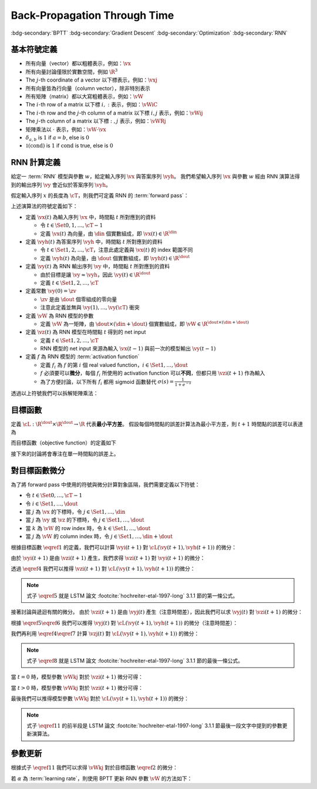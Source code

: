=============================
Back-Propagation Through Time
=============================

.. ====================================================================================================================
.. Setup SEO.
.. ====================================================================================================================

.. meta::
  :description:
    推導 BPTT
  :keywords:
    BPTT,
    Gradient Descent,
    Optimization,
    RNN

.. ====================================================================================================================
.. Setup front matter.
.. ====================================================================================================================

.. article-info::
  :author: ProFatXuanAll
  :date: 2023-08-16
  :class-container: sd-p-2 sd-outline-muted sd-rounded-1

.. ====================================================================================================================
.. Create visible tags from SEO keywords.
.. ====================================================================================================================

:bdg-secondary:`BPTT`
:bdg-secondary:`Gradient Descent`
:bdg-secondary:`Optimization`
:bdg-secondary:`RNN`

.. ====================================================================================================================
.. Define math macros.
.. ====================================================================================================================

.. math::
  :nowrap:

  \[
    % Vectors' notation.
    \newcommand{\vx}{\mathbf{x}}
    \newcommand{\vy}{\mathbf{y}}
    \newcommand{\vyh}{\hat{\mathbf{y}}}
    \newcommand{\vz}{\mathbf{z}}

    % Matrixs' notation.
    \newcommand{\vW}{\mathbf{W}}

    % Symbols in mathcal.
    \newcommand{\cL}{\mathcal{L}}
    \newcommand{\cT}{\mathcal{T}}

    % Vectors with subscript.
    \newcommand{\vxj}{{\vx_j}}
    \newcommand{\vyi}{{\vy_i}}
    \newcommand{\vyj}{{\vy_j}}
    \newcommand{\vyk}{{\vy_k}}
    \newcommand{\vyl}{{\vy_\ell}}
    \newcommand{\vyhi}{{\vyh_i}}
    \newcommand{\vyhk}{{\vyh_k}}
    \newcommand{\vzi}{{\vz_i}}
    \newcommand{\vzj}{{\vz_j}}
    \newcommand{\vzk}{{\vz_k}}
    \newcommand{\vzl}{{\vz_\ell}}

    % Matrixs with subscripts.
    \newcommand{\vWiC}{{\vW_{i, :}}}
    \newcommand{\vWij}{{\vW_{i, j}}}
    \newcommand{\vWik}{{\vW_{i, k}}}
    \newcommand{\vWil}{{\vW_{i, \ell}}}
    \newcommand{\vWRj}{{\vW_{:, j}}}
    \newcommand{\vWkj}{{\vW_{k, j}}}
    \newcommand{\vWlj}{{\vW_{\ell, j}}}

    % Matrix with subscript and superscripts
    \newcommand{\vWkjn}{\vW_{k, j}^{\operatorname{new}}}
    \newcommand{\vWkjo}{\vW_{k, j}^{\operatorname{old}}}

    % Dimensions.
    \newcommand{\din}{{d_{\operatorname{in}}}}
    \newcommand{\dout}{{d_{\operatorname{out}}}}
  \]

基本符號定義
============

- 所有向量（vector）都以粗體表示，例如：:math:`\vx`
- 所有向量討論僅限於實數空間，例如 :math:`\R^3`
- The :math:`j`\-th coordinate of a vector 以下標表示，例如：:math:`\vxj`
- 所有向量皆為行向量（column vector），除非特別表示
- 所有矩陣（matrix）都以大寫粗體表示，例如：:math:`\vW`
- The :math:`i`\-th row of a matrix 以下標 :math:`i, :` 表示，例如：:math:`\vWiC`
- The :math:`i`\-th row and the :math:`j`\-th column of a matrix 以下標 :math:`i, j` 表示，例如：:math:`\vWij`
- The :math:`j`\-th column of a matrix 以下標 :math:`:, j` 表示，例如：:math:`\vWRj`
- 矩陣乘法以 :math:`\cdot` 表示，例如：:math:`\vW \cdot \vx`
- :math:`\delta_{a, b}` is :math:`1` if :math:`a = b`, else is :math:`0`
- :math:`\mathbb{1}(\operatorname{cond})` is :math:`1` if :math:`\operatorname{cond}` is true, else is :math:`0`

RNN 計算定義
============

給定一 :term:`RNN` 模型與參數 :math:`w`，給定輸入序列 :math:`\vx` 與答案序列 :math:`\vyh`。
我們希望輸入序列 :math:`\vx` 與參數 :math:`w` 經由 RNN 演算法得到的輸出序列 :math:`\vy` 會近似於答案序列 :math:`\vyh`。

假定輸入序列 :math:`x` 的長度為 :math:`\cT`，則我們可定義 RNN 的 :term:`forward pass`：

.. math::
  :nowrap:

  \[
    \begin{align*}
      & \algoProc{\operatorname{RNN}}(\vx, \vW, \cT) \\
      & \indent{1} \vy(0) \algoEq \zv \\
      & \indent{1} \algoFor{t \in \Set{0, \dots, \cT - 1}} \\
      & \indent{2} \vz(t + 1) \algoEq \vW \cdot \mqty[\vx(t) \\ \vy(t)] \\
      & \indent{2} \vy(t + 1) \algoEq f\qty(\vz(t + 1)) \\
      & \indent{1} \algoEndFor \\
      & \indent{1} \algoReturn \vy(1), \dots, \vy(\cT) \\
      & \algoEndProc
    \end{align*}
  \]

上述演算法的符號定義如下：

- 定義 :math:`\vx(t)` 為輸入序列 :math:`\vx` 中，時間點 :math:`t` 所對應到的資料

  - 令 :math:`t \in \Set{0, 1, \dots, \cT - 1}`
  - 定義 :math:`\vx(t)` 為向量，由 :math:`\din` 個實數組成，即 :math:`\vx(t) \in \R^\din`

- 定義 :math:`\vyh(t)` 為答案序列 :math:`\vyh` 中，時間點 :math:`t` 所對應到的資料

  - 令 :math:`t \in \Set{1, 2, \dots, \cT}`，注意此處定義與 :math:`\vx(t)` 的 index 範圍不同
  - 定義 :math:`\vyh(t)` 為向量，由 :math:`\dout` 個實數組成，即 :math:`\vyh(t) \in \R^\dout`

- 定義 :math:`\vy(t)` 為 RNN 輸出序列 :math:`\vy` 中，時間點 :math:`t` 所對應到的資料

  - 由於目標是讓 :math:`\vy \approx \vyh`，因此 :math:`\vy(t) \in \R^\dout`
  - 定義 :math:`t \in \Set{1, 2, \dots, \cT}`

- 定義常數 :math:`\vy(0) = \zv`

  - :math:`\zv` 是由 :math:`\dout` 個零組成的零向量
  - 注意此定義並無與 :math:`\vy(1), \dots, \vy(\cT)` 衝突

- 定義 :math:`\vW` 為 RNN 模型的參數

  - 定義 :math:`\vW` 為一矩陣，由 :math:`\dout \times (\din + \dout)` 個實數組成，即 :math:`\vW \in \R^{\dout \times (\din + \dout)}`

- 定義 :math:`\vz(t)` 為 RNN 模型在時間點 :math:`t` 得到的 net input

  - 定義 :math:`t \in \Set{1, 2, \dots, \cT}`
  - RNN 模型的 net input 來源為輸入 :math:`\vx(t - 1)` 與前一次的模型輸出 :math:`\vy(t - 1)`

- 定義 :math:`f` 為 RNN 模型的 :term:`activation function`

  - 定義 :math:`f_i` 為 :math:`f` 的第 :math:`i` 個 real valued function，:math:`i \in \Set{1, \dots, \dout}`
  - :math:`f` 必須要可以\ **微分**，每個 :math:`f_i` 所使用的 activation function 可以\ **不同**，但都只用 :math:`\vzi(t + 1)` 作為輸入
  - 為了方便討論，以下所有 :math:`f_i` 都用 sigmoid 函數替代 :math:`\sigma(s) = \frac{1}{1 + e^{-s}}`

透過以上符號我們可以拆解矩陣乘法：

.. math::
  :nowrap:

  \[
    \begin{align*}
      & \algoProc{\operatorname{RNN}}(x, \cT) \\
      & \indent{1} \vy(0) \algoEq \zv \\
      & \indent{1} \algoFor{t \in \Set{0, \dots, \cT - 1}} \\
      & \indent{2} \algoFor{i \in \Set{1, \dots, \dout}} \\
      & \indent{3} \vzi(t + 1) \algoEq \sum_{j = 1}^\din \vW_{i, j} \cdot \vx_j(t) + \sum_{j = \din + 1}^{\din + \dout} \vW_{i, j} \cdot \vyj(t) \\
      & \indent{3} \vyi(t + 1) \algoEq \sigma(\vzi(t + 1)) \\
      & \indent{2} \algoEndFor \\
      & \indent{1} \algoEndFor \\
      & \indent{1} \algoReturn \vy(1), \dots, \vy(\cT) \\
      & \algoEndProc
    \end{align*}
  \]

目標函數
=========

定義 :math:`\cL : \R^\dout \times \R^\dout \to \R` 代表\ **最小平方差**。
假設每個時間點的誤差計算法為最小平方差，則 :math:`t + 1` 時間點的誤差可以表達為

.. math::
  :nowrap:

  \[
    \cL(\vy(t + 1), \vyh(t + 1)) = \frac{1}{2} \sum_{i = 1}^\dout \qty[\vyi(t + 1) - \vyhi(t + 1)]^2. \tag{1}\label{1}
  \]

而目標函數（objective function）的定義如下

.. math::
  :nowrap:

  \[
    \sum_{t = 0}^{\cT - 1} \cL(\vy(t + 1), \vyh(t + 1)). \tag{2}\label{2}
  \]

接下來的討論將會專注在單一時間點的誤差上。

對目標函數微分
==============

為了將 forward pass 中使用的符號與微分計算對象區隔，我們需要定義以下符號：

- 令 :math:`t \in \Set{0, \dots, \cT - 1}`
- 令 :math:`i \in \Set{1, \dots, \dout}`
- 當 :math:`j` 為 :math:`\vx` 的下標時，令 :math:`j \in \Set{1, \dots, \din}`
- 當 :math:`j` 為 :math:`\vy` 或 :math:`\vz` 的下標時，令 :math:`j \in \Set{1, \dots, \dout}`
- 當 :math:`k` 為 :math:`\vW` 的 row index 時，令 :math:`k \in \Set{1, \dots, \dout}`
- 當 :math:`j` 為 :math:`\vW` 的 column index 時，令 :math:`j \in \Set{1, \dots, \din + \dout}`

根據目標函數 :math:`\eqref{1}` 的定義，我們可以計算 :math:`\vyi(t + 1)` 對 :math:`\cL(\vy(t + 1), \vyh(t + 1))` 的微分：

.. math::
  :nowrap:

  \[
    \dv{L(\vy(t + 1), \vyh(t + 1))}{\vyi(t + 1)} = \vyi(t + 1) - \vyhi(t + 1). \tag{3}\label{3}
  \]

.. dropdown:: 推導 :math:`\eqref{3}`

  .. math::
    :nowrap:

    \[
      \begin{align*}
        \dv{L(\vy(t + 1), \vyh(t + 1))}{\vyi(t + 1)}
        & = \dv{\frac{1}{2} \sum_{k = 1}^\dout \qty[\vyk(t + 1) - \vyhk(t + 1)]^2}{\vyi(t + 1)} \\
        & = \frac{1}{2} \sum_{k = 1}^\dout \dv{\qty[\vyk(t + 1) - \vyhk(t + 1)]^2}{\vyi(t + 1)} \\
        & = \frac{1}{2} \cdot \dv{\qty[\vyi(t + 1) - \vyhi(t + 1)]^2}{\vyi(t + 1)} \\
        & = \vyi(t + 1) - \vyhi(t + 1).
      \end{align*}
    \]

由於 :math:`\vyi(t + 1)` 是由 :math:`\vzi(t + 1)` 產生，我們求得 :math:`\vzi(t + 1)` 對 :math:`\vyi(t + 1)` 的微分：

.. math::
  :nowrap:

  \[
    \dv{\vyi(t + 1)}{\vzi(t + 1)} = \sigma'\qty(\vzi(t + 1)). \tag{4}\label{4}
  \]

透過 :math:`\eqref{4}` 我們可以推得 :math:`\vzi(t + 1)` 對 :math:`\cL(\vy(t + 1), \vyh(t + 1))` 的微分：

.. math::
  :nowrap:

  \[
    \dv{\cL(\vy(t + 1), \vyh(t + 1))}{\vzi(t + 1)} = \qty[\vyi(t + 1) - \vyhi(t + 1)] \cdot \sigma'\qty(\vzi(t + 1)). \tag{5}\label{5}
  \]


.. dropdown:: 推導 :math:`\eqref{5}`

  .. math::
    :nowrap:

    \[
      \begin{align*}
        \dv{\cL(\vy(t + 1), \vyh(t + 1))}{\vzi(t + 1)}
        & = \dv{\cL(\vy(t + 1), \vyh(t + 1))}{\vyi(t + 1)} \cdot \dv{\vyi(t + 1)}{\vzi(t + 1)} \\
        & = \qty[\vyi(t + 1) - \vyhi(t + 1)] \cdot \sigma'\qty(\vzi(t + 1)).
      \end{align*}
    \]

.. note::

  式子 :math:`\eqref{5}` 就是 LSTM 論文 :footcite:`hochreiter-etal-1997-long` 3.1.1 節的第一條公式。

接著討論與遞迴有關的微分。
由於 :math:`\vzi(t + 1)` 是由 :math:`\vyj(t)` 產生（注意時間差），因此我們可以求 :math:`\vyj(t)` 對 :math:`\vzi(t + 1)` 的微分：

.. math::
  :nowrap:

  \[
    \dv{\vzi(t + 1)}{\vyj(t)} = \vWij. \tag{6}\label{6}
  \]

.. dropdown:: 推導 :math:`\eqref{6}`

  .. math::
    :nowrap:

    \[
      \begin{align*}
        \dv{\vzi(t + 1)}{\vyj(t)}
        & = \dv{\sum_{k = 1}^\dout \vWik \cdot \mqty[\vx(t) \\ \vy(t)]_k}{\vyj(t)} \\
        & = \sum_{k = 1}^\dout \dv{\vWik \cdot \mqty[\vx(t) \\ \vy(t)]_k}{\vyj(t)} \\
        & = \vWij.
      \end{align*}
    \]

根據 :math:`\eqref{5}\eqref{6}` 我們可以推得 :math:`\vyj(t)` 對 :math:`\cL(\vy(t + 1), \vyh(t + 1))` 的微分（注意時間差）：

.. math::
  :nowrap:

  \[
    \dv{\cL(\vy(t + 1), \vyh(t + 1))}{\vyj(t)} = \sum_{i = 1}^\dout \qty[\qty[\vyi(t + 1) - \vyhi(t + 1)] \cdot \sigma'\qty(\vzi(t + 1)) \cdot \vWij]. \tag{7}\label{7}
  \]

.. dropdown:: 推導 :math:`\eqref{7}`

  .. math::
    :nowrap:

    \[
      \begin{align*}
        & \dv{\cL(\vy(t + 1), \vyh(t + 1))}{\vyj(t)} \\
        & = \sum_{i = 1}^\dout \qty[\dv{\cL(\vy(t + 1), \vyh(t + 1))}{\vzi(t + 1)} \cdot \dv{\vzi(t + 1)}{\vyj(t)}] \\
        & = \sum_{i = 1}^\dout \qty[\qty[\vyi(t + 1) - \vyhi(t + 1)] \cdot \sigma'\qty(\vzi(t + 1)) \cdot \vWij].
      \end{align*}
    \]

我們再利用 :math:`\eqref{4}\eqref{7}` 計算 :math:`\vzj(t)` 對 :math:`\cL(\vy(t + 1), \vyh(t + 1))` 的微分：

.. math::
  :nowrap:

  \[
    \dv{\cL(\vy(t + 1), \vyh(t + 1))}{\vzj(t)} = \qty(\sum_{i = 1}^\dout \qty[\qty[\vyi(t + 1) - \vyhi(t + 1)] \cdot \sigma'\qty(\vzi(t + 1)) \cdot \vWij]) \cdot \sigma'\qty(\vzj(t)). \tag{8}\label{8}
  \]

.. dropdown:: 推導 :math:`\eqref{8}`

  .. math::
    :nowrap:

    \[
      \begin{align*}
        & \dv{\cL(\vy(t + 1), \vyh(t + 1))}{\vzj(t)} \\
        & = \dv{\cL(\vy(t + 1), \vyh(t + 1))}{\vyj(t)} \cdot \dv{\vyj(t)}{\vzj(t)} \\
        & = \qty(\sum_{i = 1}^\dout \qty[\qty[\vyi(t + 1) - \vyhi(t + 1)] \cdot \sigma'\qty(\vzi(t + 1)) \cdot \vWij]) \cdot \sigma'\qty(\vzj(t)).
      \end{align*}
    \]

.. note::

  式子 :math:`\eqref{8}` 就是 LSTM 論文 :footcite:`hochreiter-etal-1997-long` 3.1.1 節的最後一條公式。

當 :math:`t = 0` 時，模型參數 :math:`\vWkj` 對於 :math:`\vzi(t + 1)` 微分可得：

.. math::
  :nowrap:

  \[
    \dv{\vzi(1)}{\vWkj} = \delta_{i, k} \cdot \mqty[\vx(0) \\ \vy(0)]_j. \tag{9}\label{9}
  \]

.. dropdown:: 推導 :math:`\eqref{9}`

  .. math::
    :nowrap:

    \[
      \begin{align*}
        \dv{\vzi(1)}{\vWkj}
        & = \dv{\sum_{\ell = 1}^{\din + \dout} \vWil \cdot \mqty[\vx(0) \\ \vy(0)]_\ell}{\vWkj} \\
        & = \sum_{\ell = 1}^{\din + \dout} \dv{\vWil \cdot \mqty[\vx(0) \\ \vy(0)]_\ell}{\vWkj} \\
        & = \sum_{\ell = 1}^{\din + \dout} \delta_{i, k} \cdot \delta_{\ell, j} \cdot \mqty[\vx(0) \\ \vy(0)]_\ell \\
        & = \delta_{i, k} \cdot \mqty[\vx(0) \\ \vy(0)]_j.
      \end{align*}
    \]

當 :math:`t > 0` 時，模型參數 :math:`\vWkj` 對於 :math:`\vzi(t + 1)` 微分可得：

.. math::
  :nowrap:

  \[
    \dv{\vzi(t + 1)}{\vWkj} = \delta_{i, k} \cdot \mqty[\vx(t) \\ \vy(t)]_j + \sum_{\ell = 1}^{\din + \dout} \vWil \cdot \mathbb{1}\qty(\mqty[\vx(t) \\ \vy(t)]_\ell = \vy_\ell(t)) \cdot \sigma'(\vzl(t)) \cdot \dv{\vzl(t)}{\vWkj}. \tag{10}\label{10}
  \]

.. dropdown:: 推導 :math:`\eqref{10}`

  .. math::
    :nowrap:

    \[
      \begin{align*}
        & \dv{\vzi(t + 1)}{\vWkj} \\
        & = \dv{\sum_{\ell = 1}^{\din + \dout} \vWil \cdot \mqty[\vx(t) \\ \vy(t)]_\ell}{\vWkj} \\
        & = \sum_{\ell = 1}^{\din + \dout} \dv{\vWil \cdot \mqty[\vx(t) \\ \vy(t)]_\ell}{\vWkj} \\
        & = \sum_{\ell = 1}^{\din + \dout} \qty(\dv{\vWil}{\vWkj} \cdot \mqty[\vx(t) \\ \vy(t)]_\ell + \vWil \cdot \dv{\mqty[\vx(t) \\ \vy(t)]_\ell}{\vWkj}) \\
        & = \sum_{\ell = 1}^{\din + \dout} \qty(\delta_{i, k} \cdot \delta_{\ell, j} \cdot \mqty[\vx(t) \\ \vy(t)]_\ell + \vWil \cdot \mathbb{1}\qty(\mqty[\vx(t) \\ \vy(t)]_\ell = \vy_\ell(t)) \cdot \dv{\vyl(t)}{\vzl(t)} \cdot \dv{\vzl(t)}{\vWkj}) \\
        & = \delta_{i, k} \cdot \mqty[\vx(t) \\ \vy(t)]_j + \sum_{\ell = 1}^{\din + \dout} \vWil \cdot \mathbb{1}\qty(\mqty[\vx(t) \\ \vy(t)]_\ell = \vy_\ell(t)) \cdot \sigma'(\vzl(t)) \cdot \dv{\vzl(t)}{\vWkj}.
      \end{align*}
    \]

最後我們可以推得模型參數 :math:`\vWkj` 對於 :math:`\cL(\vy(t + 1), \vyh(t + 1))` 的微分：

.. math::
  :nowrap:

  \[
    \dv{\cL(\vy(t + 1), \vyh(t + 1))}{\vWkj} = \qty[\vyk(t + 1) - \vyhk(t + 1)] \cdot \sigma'\qty(\vzk(t + 1)) \cdot \mqty[\vx(t) \\ \vy(t)]_j + \sum_{i = 1}^\dout \qty[\vyi(t + 1) - \vyhi(t + 1)] \cdot \sigma'\qty(\vzi(t + 1)) \cdot \qty[\sum_{\ell = 1}^{\din + \dout} \vWil \cdot \mathbb{1}\qty(\mqty[\vx(t) \\ \vy(t)]_\ell = \vy_\ell(t)) \cdot \sigma'(\vzl(t)) \cdot \dv{\vzl(t)}{\vWkj}]. \tag{11}\label{11}
  \]

.. dropdown:: 推導 :math:`\eqref{11}`

  .. math::
    :nowrap:

    \[
      \begin{align*}
        & \dv{\cL(\vy(t + 1), \vyh(t + 1))}{\vWkj} \\
        & = \sum_{i = 1}^\dout \dv{\cL(\vy(t + 1), \vyh(t + 1))}{\vzi(t + 1)} \cdot \dv{\vzi(t + 1)}{\vWkj} \\
        & = \sum_{i = 1}^\dout \qty[\vyi(t + 1) - \vyhi(t + 1)] \cdot \sigma'\qty(\vzi(t + 1)) \cdot \qty(\delta_{i, k} \cdot \mqty[\vx(t) \\ \vy(t)]_j + \sum_{\ell = 1}^{\din + \dout} \vWil \cdot \mathbb{1}\qty(\mqty[\vx(t) \\ \vy(t)]_\ell = \vy_\ell(t)) \cdot \sigma'(\vzl(t)) \cdot \dv{\vzl(t)}{\vWkj}) \\
        & = \qty[\vyk(t + 1) - \vyhk(t + 1)] \cdot \sigma'\qty(\vzk(t + 1)) \cdot \mqty[\vx(t) \\ \vy(t)]_j + \sum_{i = 1}^\dout \qty[\vyi(t + 1) - \vyhi(t + 1)] \cdot \sigma'\qty(\vzi(t + 1)) \cdot \qty[\sum_{\ell = 1}^{\din + \dout} \vWil \cdot \mathbb{1}\qty(\mqty[\vx(t) \\ \vy(t)]_\ell = \vy_\ell(t)) \cdot \sigma'(\vzl(t)) \cdot \dv{\vzl(t)}{\vWkj}].
      \end{align*}
    \]

.. note::

  式子 :math:`\eqref{11}` 的前半段是 LSTM 論文 :footcite:`hochreiter-etal-1997-long` 3.1.1 節最後一段文字中提到的參數更新演算法。

參數更新
========

根據式子 :math:`\eqref{11}` 我們可以求得 :math:`\vWkj` 對於目標函數 :math:`\eqref{2}` 的微分：

.. math::
  :nowrap:

  \[
    \dv{\sum_{t = 0}^{\cT - 1} \cL(\vy(t + 1), \vyh(t + 1))}{\vWkj} = \sum_{t = 0}^{\cT - 1} \dv{\cL(\vy(t + 1), \vyh(t + 1))}{\vWkj}. \tag{12}\label{12}
  \]

若 :math:`\alpha` 為 :term:`learning rate`，則使用 BPTT 更新 RNN 參數 :math:`\vW` 的方法如下：

.. math::
  :nowrap:

  \[
    \vWkjn = \vWkjo - \alpha \cdot \sum_{t = 0}^{\cT - 1} \dv{\cL(\vy(t + 1), \vyh(t + 1))}{\vWkjo}. \tag{13}\label{13}
  \]

.. footbibliography::

.. ====================================================================================================================
.. external links
.. ====================================================================================================================


